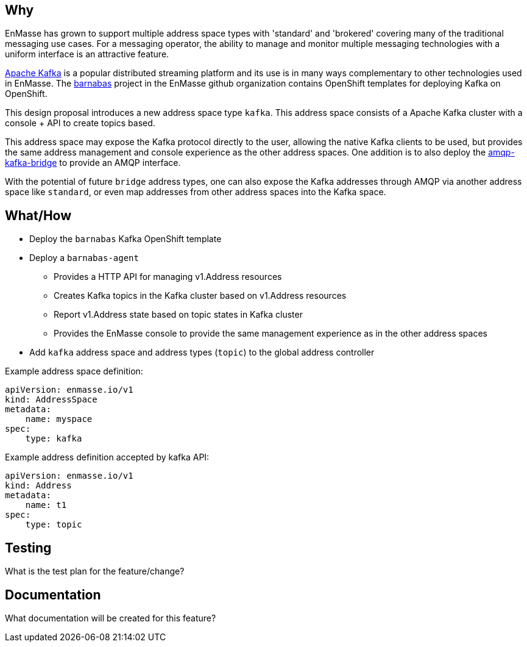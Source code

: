 == Why

EnMasse has grown to support multiple address space types with 'standard' and 'brokered' covering
many of the traditional messaging use cases. For a messaging operator, the ability to
manage and monitor multiple messaging technologies with a uniform interface is an attractive
feature.

https://kafka.apache.org/[Apache Kafka] is a popular distributed streaming platform and its use is in many ways
complementary to other technologies used in EnMasse. The https://github.com/EnMasseProject/barnabas[barnabas] project in the EnMasse github organization contains OpenShift templates for deploying Kafka on OpenShift.  

This design proposal introduces a new address space type `kafka`. This address space consists of a
Apache Kafka cluster with a console + API to create topics based.

This address space may expose the Kafka protocol directly to the user, allowing the native Kafka clients to be
used, but provides the same address management and console experience as the other address spaces.
One addition is to also deploy the https://github.com/EnMasseProject/amqp-kafka-bridge[amqp-kafka-bridge] to provide an AMQP interface.

With the potential of future `bridge` address types, one can also expose the Kafka addresses through
AMQP via another address space like `standard`, or even map addresses from other address spaces into
the Kafka space.

== What/How

* Deploy the `barnabas` Kafka OpenShift template
* Deploy a `barnabas-agent`
** Provides a HTTP API for managing v1.Address resources
** Creates Kafka topics in the Kafka cluster based on v1.Address resources
** Report v1.Address state based on topic states in Kafka cluster
** Provides the EnMasse console to provide the same management experience as in the other address spaces
* Add `kafka` address space and address types (`topic`) to the global address controller

Example address space definition:

```
apiVersion: enmasse.io/v1
kind: AddressSpace
metadata:
    name: myspace
spec:
    type: kafka
```

Example address definition accepted by kafka API:

```
apiVersion: enmasse.io/v1
kind: Address
metadata:
    name: t1
spec:
    type: topic
```


== Testing

What is the test plan for the feature/change?

== Documentation

What documentation will be created for this feature?
